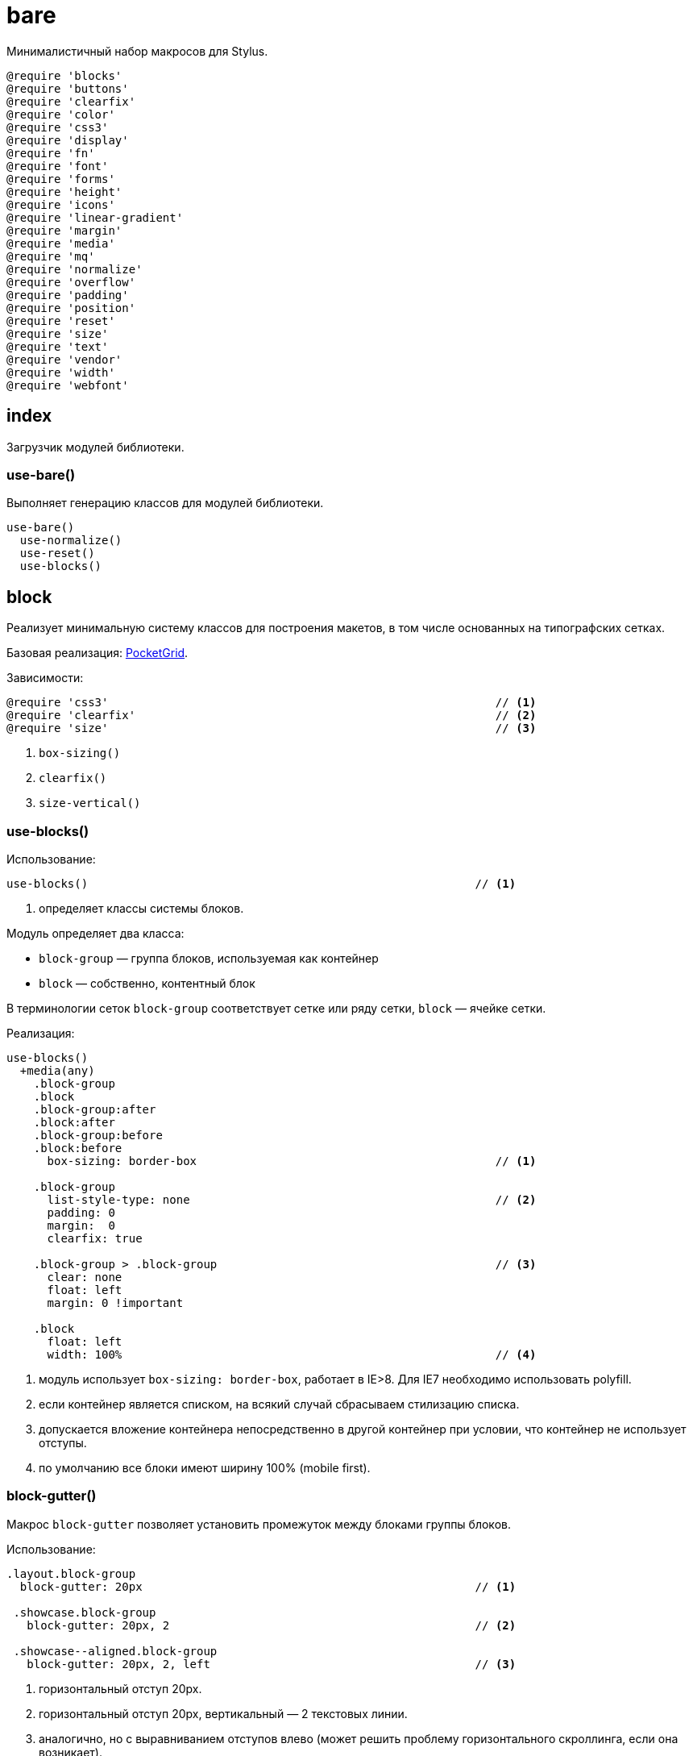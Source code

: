 = bare

Минималистичный набор макросов для Stylus.

-----------------------------------------------------------------------------
@require 'blocks'
@require 'buttons'
@require 'clearfix'
@require 'color'
@require 'css3'
@require 'display'
@require 'fn'
@require 'font'
@require 'forms'
@require 'height'
@require 'icons'
@require 'linear-gradient'
@require 'margin'
@require 'media'
@require 'mq'
@require 'normalize'
@require 'overflow'
@require 'padding'
@require 'position'
@require 'reset'
@require 'size'
@require 'text'
@require 'vendor'
@require 'width'
@require 'webfont'
-----------------------------------------------------------------------------

== index

Загрузчик модулей библиотеки.

=== use-bare()

Выполняет генерацию классов для модулей библиотеки.

-----------------------------------------------------------------------------
use-bare()
  use-normalize()
  use-reset()
  use-blocks()
-----------------------------------------------------------------------------

== block

Реализует минимальную систему классов для построения макетов, в том числе
основанных на типографских сетках.

Базовая реализация: http://arnaudleray.github.io/pocketgrid/[PocketGrid].

Зависимости:

-----------------------------------------------------------------------------
@require 'css3'                                                         // <1>
@require 'clearfix'                                                     // <2>
@require 'size'                                                         // <3>
-----------------------------------------------------------------------------

<1> `box-sizing()`
<2> `clearfix()`
<3> `size-vertical()`


=== use-blocks()

Использование:

-----------------------------------------------------------------------------
use-blocks()                                                         // <1>
-----------------------------------------------------------------------------

<1> определяет классы системы блоков.

Модуль определяет два класса:

- `block-group` — группа блоков, используемая как контейнер
- `block` — собственно, контентный блок

В терминологии сеток `block-group` соответствует сетке или ряду сетки,
`block` — ячейке сетки.

Реализация:

-----------------------------------------------------------------------------
use-blocks()
  +media(any)
    .block-group
    .block
    .block-group:after
    .block:after
    .block-group:before
    .block:before
      box-sizing: border-box                                            // <1>

    .block-group
      list-style-type: none                                             // <2>
      padding: 0
      margin:  0
      clearfix: true

    .block-group > .block-group                                         // <3>
      clear: none
      float: left
      margin: 0 !important

    .block
      float: left
      width: 100%                                                       // <4>
-----------------------------------------------------------------------------

<1> модуль использует `box-sizing: border-box`, работает в IE>8. Для IE7
    необходимо использовать polyfill.

<2> если контейнер является списком, на всякий случай сбрасываем стилизацию
    списка.

<3> допускается вложение контейнера непосредственно в другой контейнер
    при условии, что контейнер не использует отступы.

<4> по умолчанию все блоки имеют ширину 100% (mobile first).


=== block-gutter()

Макрос `block-gutter` позволяет установить промежуток между блоками группы
блоков.

Использование:

-----------------------------------------------------------------------------

.layout.block-group
  block-gutter: 20px                                                 // <1>

 .showcase.block-group
   block-gutter: 20px, 2                                             // <2>

 .showcase--aligned.block-group
   block-gutter: 20px, 2, left                                       // <3>

-----------------------------------------------------------------------------

<1> горизонтальный отступ 20px.
<2> горизонтальный отступ 20px, вертикальный — 2 текстовых линии.
<3> аналогично, но с выравниванием отступов влево (может решить проблему
    горизонтального скроллинга, если она возникает).

По умолчанию используется центральное выравнивание блоков, т.н. общий отступ
между блоками формируется половинными внутренними отступами блоков с каждой
стороны.

При вызове можно указать горизонтальный и вертикальный отступы.

Реализация:

-----------------------------------------------------------------------------
blocks-gutter(horizontal = 0, vertical = 0, align = center)
  -blocks-gutter-group(horizontal, vertical, align)
  & > .block
    -blocks-gutter-block(horizontal, vertical, align)

-blocks-gutter-group(horizontal, vertical, align)                      // <1>
  vertical = size-vertical(vertical)
  if horizontal > 0
    if align == center
      margin-left:  ( 0 - horizontal/2 )
      margin-right: ( 0 - horizontal/2 )
    if align == left
      margin-left:  ( 0 - horizontal )
      margin-right: 0
  if vertical > 0
    if align == center
      margin-top:    ( 0 - vertical/2 )
      margin-bottom: ( 0 - vertical/2 )
    if align == left
      margin-top:    ( 0 - vertical)
      margin-bottom: 0

-blocks-gutter-block(horizontal, vertical, align)                      // <2>
  vertical = size-vertical(vertical)
  if horizontal > 0
    if align == center
      padding-left:  ( horizontal/2 )
      padding-right: ( horizontal/2 )
    if align == left
      padding-left:  horizontal
      padding-right: 0
  if vertical > 0
    if align == center
      padding-top:    ( vertical/2 )
      padding-bottom: ( vertical/2 )
    if align == left
      padding-top:    vertical
      padding-bottom: 0
-----------------------------------------------------------------------------

<1> вспомогательный макрос для отступов контейнера блоков
<2> вспомогательный макрос для внутренних отступов блока


=== blocks-break()

Выводит блок в новом ряду.

Использование:

-----------------------------------------------------------------------------
.showcase-item.block:nth-child(3n+1)
   blocks-break: true                                              // <1>
-----------------------------------------------------------------------------

<1> Выводим по 3 блока.

Реализация:

-----------------------------------------------------------------------------
blocks-break(enabled = true)
  if enabled
    clear: left
-----------------------------------------------------------------------------


=== blocks-offset-left()

Задает левый отступ для блока. Имеет смысл использовать, если необходимо
пропустить колонку.

Использование:

-----------------------------------------------------------------------------
.notes.block
  blocks-offset-left: 30%
-----------------------------------------------------------------------------

Реализация:

-----------------------------------------------------------------------------
blocks-offset-left(offset)
  margin-left: offset !important
-----------------------------------------------------------------------------

=== blocks-offset-right()

Задает правый отступ для блока. Аналогичен `blocks-offset-left()`.

Реализация:

-----------------------------------------------------------------------------
blocks-offset-right(offset)
  margin-right: offset !important
-----------------------------------------------------------------------------

=== blocks-columns()

Задает ширину колонок группы блоков исходя из количества одинаковых колонок.
Дополнительно можно указать размер гооризонтального и вертикального отступов.

Использование:

-----------------------------------------------------------------------------
.showcase.block-group                                                // <1>
  blocks-columns: 4, 20px, 2                                         // <2>
-----------------------------------------------------------------------------

<1> применяется к группе блоков
<2> 4 одинаковых колонки, горизонтальный отступ 20px, вертикальный 2 линии

-----------------------------------------------------------------------------
blocks-columns(cols, gutter-horizontal = 0, gutter-vertical = 0, align = center)
  & > .block
    width: (100%/cols)
  & > .block:nth-child({cols}n+1)
    clear:left
    blocks-gutter(gutter-horizontal, gutter-vertical, align)
-----------------------------------------------------------------------------

== buttons

Базовые определения для описания кнопок.

Размер внутреннего отступа кнопок определяется переменной `buttons-padding`.

Рекомендуется использовать относительные размеры, ориентируясь на
используемые размеры шрифты и высоту строки.

-----------------------------------------------------------------------------
buttons-padding ?= 0.5em 1em
-----------------------------------------------------------------------------

=== use-buttons()

Определяет минимальный класс `.button`, описывающий базовую геометрию и
поведение кнопки. Класс не определяет какие-либо аспекты отображения кнопки.

Использование макроса не является обязательным, в качестве альтернативы можно
определить свой базовый класс кнопки, унаследовав его от базового класса
`$buttons-button`.

Использование:

-----------------------------------------------------------------------------
use-buttons()
-----------------------------------------------------------------------------

Реализация:

-----------------------------------------------------------------------------
use-buttons()
  +media(any)
    .button
      @extend $buttons-button
-----------------------------------------------------------------------------


=== $buttons-behavior

Определяет поведение кнопки. Реализация:

-----------------------------------------------------------------------------
$buttons-behavior
  display: inline-block
  *display: inline                                                      // <1>
  zoom: 1
  line-height: normal
  white-space: nowrap
  vertical-align: baseline
  text-align: center
  cursor: pointer
  -webkit-user-drag: none
  -webkit-user-select: none
  -moz-user-select: none
  -ms-user-select: none
  user-select: none
  &::-moz-focus-inner
    padding: 0                                                          // <2>
    border: 0
  &:focus
    outline: 0
-----------------------------------------------------------------------------

<1> проблемы в IE7
<2> обрамление сфокусированного элемента в FF


=== $buttons-button

Определяем абстрактный базовый класс кнопок. Для определения класса кнопки
необходимо унаследовать его от этого базового класса:

-----------------------------------------------------------------------------
.button
  @extend $buttons-button
  background-color: gray
  border-radius: 4px
-----------------------------------------------------------------------------

Исходя из дизайна, в производном классе может потребоваться определить
следующие свойства:

- `color` — цвета текста кнопки
- `background` или `background-color` — фон кнопки
- `border-radius` — радиус закругления кнопки
- `border` — обрамление кнопки

Реализация:

-----------------------------------------------------------------------------
$buttons-button
  @extend $buttons-behavior
  font-family: inherit
  font-size: 100%
  *font-size: 90%                                                       // <1>
  *overflow: visible                                                    // <2>
  padding: buttons-padding
  text-decoration: none
-----------------------------------------------------------------------------

<1> избыточный размер кнопок в IE7
<2> избыточный внутренний отступ для кнопок в IE7


=== buttons-shadow()

Использование:

-----------------------------------------------------------------------------
.button:active
  buttons-shadow: active
-----------------------------------------------------------------------------

Реализация:

-----------------------------------------------------------------------------
buttons-shadow(type, shadow-size = 6px)
  if type == active
    return unquote('box-shadow: 0 0 0 1px rgba(0,0,0, 0.15) inset')
  if type == default
    return unquote('0 0 ' + shadow-size + ' rgba(0,0,0, 0.20) inset')
-----------------------------------------------------------------------------

== clearfix

Определяет стандартное макро и абстрактный класс для clearfix
(что кому больше нравится)

=== clearfix()

 The Magnificent Micro Clearfix:

-----------------------------------------------------------------------------
  .container
    clearfix: true
-----------------------------------------------------------------------------

Реализация:

-----------------------------------------------------------------------------
clearfix(enabled = true)
  if enabled
    &:before
    &:after
      content: ""
      display: table
    &:after
      clear: both
    zoom: 1 if ie-supported
-----------------------------------------------------------------------------


=== $clearfix

Абстрактный класс clearfix:

-----------------------------------------------------------------------------
$clearfix
  clearfix: true
-----------------------------------------------------------------------------

== css3

Прозрачно реализует работы со свойствами CSS3, автоматически генерируя
варианты, специфичные для различных браузеров.

Реализаци

Для использовани достаточно просто указать желаемое значение свойства в
каноническом виде.

-----------------------------------------------------------------------------
@require 'vendor'                                                     // <1>
-----------------------------------------------------------------------------

<1> `vendor()`

=== appearance()

Кроссбраузерный `appearance`:

-----------------------------------------------------------------------------
appearance()
  vendor('appearance', arguments, only: webkit moz official)
-----------------------------------------------------------------------------


=== box-shadow()

Кроссбраузерный `box-shadow`:

-----------------------------------------------------------------------------
box-shadow()
  vendor('box-shadow', arguments, only: webkit official)
-----------------------------------------------------------------------------


=== border-radius()

Кроссбраузерный `border-radius`:

-----------------------------------------------------------------------------
border-radius()
  pos = ()
  augmented = false
  importance = arguments[length(arguments) - 1] == !important ? !important : unquote('')

  for args in arguments
    for arg in args
      if arg is a 'ident'
        append(pos, arg)
        augmented = true
      else
        append(pos, arg)
        if augmented
          -border-radius-apply(pos, importance)
          pos = ()
  vendor('border-radius', pos, only: webkit official) unless augmented

-border-radius-apply(pos, importance)
  if length(pos) == 3
    // border-radius: <top | buttom> <left | right> <n>
    y = pos[0]
    x = pos[1]
    // We don't use moz for simple boder-radius anymore
    // vendor('border-radius-%s%s' % pos, pos[2], only: moz)
    vendor('border-%s-%s-radius' % pos, pos[2] importance, only: webkit official)
  else if pos[0] in (top bottom)
    // border-radius: <top | bottom> <n>
    -border-radius-apply(pos[0] left pos[1], importance)
    -border-radius-apply(pos[0] right pos[1], importance)
  else if pos[0] in (left right)
    // border-radius: <left | right> <n>
    unshift(pos, top);
    -border-radius-apply(pos, importance)
    pos[0] = bottom
    -border-radius-apply(pos, importance)
-----------------------------------------------------------------------------


=== background()

Кроссбраузерный `background`, включая свойства `background-image`,
`background-clip`, `background-origin`, `background-size`:

-----------------------------------------------------------------------------
background()
  if match('-gradient\(', ''+arguments)
    vendor('background', arguments, vendor-property: false)
  else
    background arguments

background-image()
  if match('-gradient\(', ''+arguments)
    vendor('background-image', arguments, vendor-property: false)
  else
    background-image arguments

background-clip()
  if arguments[0] == text
    vendor('background-clip', arguments, only: webkit)
  else
    -background-legacy-values('background-clip', arguments)
    background-clip: arguments

background-origin()
  -background-legacy-values('background-origin', arguments)
  background-origin: arguments

background-size()
  vendor('background-size', arguments, only: webkit moz official)

-background-legacy-values(property, args)
  legacy_args = ()
  importance = unquote('')
  for subargs in args
    for arg in subargs
      if arg in (border-box padding-box content-box)
        arg = unquote('border')  if arg == border-box
        arg = unquote('padding') if arg == padding-box
        arg = unquote('content') if arg == content-box
      if arg != '!important'
        push(legacy_args,arg)
      else
        importance = !important
  vendor(property, unquote(join(', ',legacy_args)) importance, only: moz webkit)
-----------------------------------------------------------------------------


=== border-image()

Кроссбраузерный `border-image`:

-----------------------------------------------------------------------------
border-image()
  vendor('border-image', arguments, only: webkit moz o official)
-----------------------------------------------------------------------------


=== column

Кроссбраузерные свойства `column-count`, `column-gap`, `column-rule`,
`column-rule-color`, `column-rule-width`, `column-rule-style`,
`column-width`, `column-span`, `column-fill`.

-----------------------------------------------------------------------------
column-count()
  vendor('column-count', arguments, only: webkit moz official)

column-gap()
  vendor('column-gap', arguments, only: webkit moz official)

column-rule()
  vendor('column-rule', arguments, only: webkit moz official)

column-rule-color()
  vendor('column-rule-color', arguments, only: webkit moz official)

column-rule-width()
  vendor('column-rule-width', arguments, only: webkit moz official)

column-rule-style()
  vendor('column-rule-style', arguments, only: webkit moz official)

column-width()
  vendor('column-width', arguments, only: webkit moz official)

column-span()
  vendor('column-span', arguments, only: webkit official)

column-fill()
  vendor('column-fill', arguments, only: moz)
-----------------------------------------------------------------------------


=== transform()

Кроссбраузерный `transform`, включая свойства `transform-origin`,
`transform-style`:

-----------------------------------------------------------------------------
transform()
  vendor('transform', arguments)

transform-origin()
  vendor('transform-origin', arguments)

transform-style()
  vendor('transform-style', arguments)
-----------------------------------------------------------------------------


=== transition()

Кроссбраузерный `transition`, свойства `transition-property`,
`transition-duration`, `transition-timing-function`, `transition-delay`.

-----------------------------------------------------------------------------
transition()
  vendor('transition', arguments)

transition-property()
  vendor('transition-property', arguments)

transition-duration()
  vendor('transition-duration', arguments)

transition-timing-function()
  vendor('transition-timing-function', arguments)

transition-delay()
  vendor('transition-delay', arguments)
-----------------------------------------------------------------------------

=== opacity()

Поддержка прозрачности, в т.ч. для старых версий IE.

-----------------------------------------------------------------------------
opacity(n, args...)
  opacity: n args
  val = round(n * 100)
  if val == 100
    -ms-filter: none
    filter: none
  else
    -ms-filter: '"progid:DXImageTransform.Microsoft.Alpha(Opacity=%s)"' % val args
    filter: 'alpha(opacity=%s)' % val args
-----------------------------------------------------------------------------


=== box-sizing()

Кроссбраузерный `box-sizing`:

-----------------------------------------------------------------------------
box-sizing()
  vendor('box-sizing', arguments, only: webkit moz official)
-----------------------------------------------------------------------------


=== flexbox

Кроссбраузерные свойства flexbox: `box-orient`, `box-flex-group`,
`box-ordinal-group`, `box-align`, `box-pack`, `box-direction`.

-----------------------------------------------------------------------------
box-orient()
  vendor('box-orient', arguments, only: webkit moz official)

box-flex-group()
  vendor('box-flex-group', arguments, only: webkit moz official)

box-ordinal-group()
  vendor('box-ordinal-group', arguments, only: webkit moz ms official)

box-align()
  vendor('box-align', arguments, only: webkit moz ms official)

box-pack()
  vendor('box-pack', arguments, only: webkit moz ms official)

box-direction()
  vendor('box-direction', arguments, only: webkit moz ms official)
-----------------------------------------------------------------------------


=== animation()

Кроссбраузерный `animation`, в том числе:  `animation-name`,
`animation-duration`, `animation-delay`, `animation-direction`,
`animation-iteration-count`, `animation-timing-function`,
`animation-play-state`, `animation-fill-mode`.

-----------------------------------------------------------------------------
animation()
  vendor('animation', arguments)

animation-name()
  vendor('animation-name', arguments)

animation-duration()
  vendor('animation-duration', arguments)

animation-delay()
  vendor('animation-delay', arguments)

animation-direction()
  vendor('animation-direction', arguments)

animation-iteration-count()
  vendor('animation-iteration-count', arguments)

animation-timing-function()
  vendor('animation-timing-function', arguments)

animation-play-state()
  vendor('animation-play-state', arguments)

animation-fill-mode()
  vendor('animation-fill-mode', arguments)
-----------------------------------------------------------------------------


=== placeholder()


Кроссбраузерный `placeholder`:

-----------------------------------------------------------------------------
placeholder()
  for v in ':-webkit-input' '-moz' ':-moz' '-ms-input'
    &:{v}-placeholder
      for pair in arguments
        if typeof(pair) == 'function'
          pair()
        else if pair is not null && pair[0] is not null
          {pair[0]}: type(pair[1]) == 'string' ? s(pair[1]) : pair[1]
-----------------------------------------------------------------------------

=== hyphens()

Кроссбраузерный `hyphens`:

-----------------------------------------------------------------------------
hyphens()
  vendor('hyphens', arguments, only: webkit moz ms official)
-----------------------------------------------------------------------------

=== tab-size()

Кроссбраузерный `tab-size`:

-----------------------------------------------------------------------------
tab-size()
  vendor('tab-size', arguments, only: moz o official)
-----------------------------------------------------------------------------


=== overflow-scrolling()

Кроссбраузерный `overflow-scrolling`:

-----------------------------------------------------------------------------
overflow-scrolling()
  vendor('overflow-scrolling', arguments, only: webkit official)
-----------------------------------------------------------------------------


=== text-overflow()

Кроссбраузерный `text-overflow`:

-----------------------------------------------------------------------------
text-overflow()
  vendor('text-overflow', arguments, only: official o)
-----------------------------------------------------------------------------


 === text-size-adjust()

Кроссплатформенный `text-size-adjust`:

-----------------------------------------------------------------------------
text-size-adjust()
  vendor('text-size-adjust', arguments, only: official webkit ms)
-----------------------------------------------------------------------------


=== font-smoothing()

Кроссплатформенный `font-smoothing`:

-----------------------------------------------------------------------------
font-smoothing()
  vendor('font-smoothing', arguments, only: webkit)
-----------------------------------------------------------------------------


=== cursor()

Кроссплатформенный `cursor`:

-----------------------------------------------------------------------------
cursor()
  if match('-gradient\(', ''+arguments)
    vendor('cursor', arguments, vendor-property: false)
  else
    cursor arguments
-----------------------------------------------------------------------------


=== user-select()

Кроссплатформенный `user-select`:

-----------------------------------------------------------------------------
user-select()
  vendor('user-select', arguments, only: webkit moz ms official)
-----------------------------------------------------------------------------

== display

Переопределение свойства display.

По умолчанию поддержка IE отключена:

-----------------------------------------------------------------------------
IE ?= false
-----------------------------------------------------------------------------

=== display

Добавляет IE хак для `display: inline-block`, если необходима поддержка IE.

-----------------------------------------------------------------------------
display()
  type = shift(arguments)
  if type == inline-block && IE
    display: inline-block arguments
    *display: inline
    zoom: 1
  else
    display: type arguments
-----------------------------------------------------------------------------

== fn

Вспомогательные функциию и макросы.

=== fn-has-important

-----------------------------------------------------------------------------
fn-has-important()
  if last(arguments) == !important
    return !important
  else
    return null
-----------------------------------------------------------------------------
== font

Вспомогательные макросы для работы со шрифтами.

=== use-font-face()

Определяет загружаемый шрифт. Путь к загружаемым шрифтам задается значением
переменной `font-path`.

-----------------------------------------------------------------------------
font-path ?= '/fnt'
-----------------------------------------------------------------------------

Модуль также определяет стандартный контейнер для определения шрифтовых
стеков:

-----------------------------------------------------------------------------
fonts ?= {}
-----------------------------------------------------------------------------

Рекомендуется определять все шрифтовые стеки в виде элементов этого хеша в
конфигурации приложения:

-----------------------------------------------------------------------------

fonts.serif = PT Serif, serif                                   // <1>

.test
  font-family: fonts.serif                                      // <2>

-----------------------------------------------------------------------------

<1> в конфигурации приложения
<2> в стилях приложения

=== use-font-face()

Определяет загружаемый шрифт. Пример использования:

-----------------------------------------------------------------------------
use-font-face('Bitstream Vera Serif Bold', 'VeraSeBd.%s')              <1>
-----------------------------------------------------------------------------

Загружаемый шрифт определяется его именем `name` (соответствует свойству
`font-family` и шаблоном имени файла `filename`. Если шаблон начинается со
строки `http://` или с символа `/`, значение переменной `font-path` не
используется. В противном случае значение этой переменой прибавляется к началу
шаблона имени файла.

Шаблон имени файла должен содержать последовательность `%s`, вместо которой
подставляется расширение файла.

При определении шрифта необходимо также указать значения параметров
`font-style` и `font-weight`.

-----------------------------------------------------------------------------
use-font-face(font-family, font-file, font-style = normal, font-weight = 400)
  filename = font-path + "/" + font-file unless match("^(http://|/)", font-file)
  eot  = (filename % unquote("eot"))
  woff = (filename % unquote("woff"))
  ttf  = (filename % unquote("ttf"))
  svg  = (filename % unquote("svg#webfont"))
  @font-face
    font-family: font-family
    src: url(eot);
    src: local("☺︎"),
      url(eot?#iefix) format("embedded-opentype"),
      url(woff) format("woff"),
      url(ttf) format("truetype"),
      url(svg) format("svg")
    font-style:  font-style
    font-weight: font-weight
-----------------------------------------------------------------------------

font-stack()
  r = unquote('')
  for n,i in arguments
    if i == 0
      r = n
    else
      r = r,n
  return r
== forms

Стилизация форм — сложная задача, визуально формы могут сильно отличаться
между собой в различных проектах.

Модуль не навязывает какое-либо стилистическое оформление форм, вместо этого
он предлагает рекомендуемую структуру верстки формы и выставляет разумные
значения по умолчанию, определяющие базовые метрики элементов.

Модуль вводит следующие понятия, представленные абстрактными классами:

- `$forms-form` — контейнер для элементов формы. Одна форма может содержать
  один (простейший случай) или несколько (отдельно для каждой части формы)
  таких контейнеров.

- `$forms-input` — поле ввода формы. К полям ввода относятся элементы 
`<input>` с соответствующим типом, `<textarea>` и `<select>`. Все эти
элементы характеризуются общими настройками обрамления и поведения при
попадании элемента в фокус.

- `$forms-control` — элемент управления формы, как правило, включающий
в себя элементы `<input>`. Наиболее распространенный пример — элементы
управления `<checkbox>` и `radiobutton>`.

- `$forms-label` — метка поля. С точки зрения верстки может быть реализована
как непосредственно элементом `<label>`, так и контейнером, содержащим этот
элемент (например, если `<label>` может быть многострочным).

Для определения блочной структуры формы имеет смысл также определить класс
`form-field`, работающий как контейнер для элементов управления и полей ввода
формы и являющий блоком в системе блоков модуля `blocks`.

Пример верстки формы:

-----------------------------------------------------------------------------
<div class="signup-form>
  <div class="form form--aligned block-group">
    <div class="form-label block"><label for="name">Your name:</label></div>
    <div class="form-field block"><input id="name" type="text" class="form-input"></div>
  </div>
  <div class="form form--aligned block-group">
    <div class="form-label block"><label for="email">Your email:</label></div>
    <div class="form-field block"><input id="email" type="email" class="form-input"></div>
  </div>
  <div class="form form--stacked block-group">
    <div class="form-label block"><label for="about">About you:</label></div>
    <div class="form-field block"><textarea id="about"></textarea></div>
  </div>
  <div class="form form--stacked block-group">
    <div class="form-field block">
      <label class="form-control"><input type="checkbox" name="agree"> Yes, I agree</label>
    </div>
  </div>
</div>
-----------------------------------------------------------------------------


=== use-forms()

Определяет минимальный набор базовых классов для работы с формами, наследуя
от абстрактных классов.

-----------------------------------------------------------------------------
use-forms()
  +media(any)
    .form
      @extend $forms-form

    .form-input
      @extend $forms-input

    .form-control
      @extend $forms-control

    .form-label
      @extend $forms-label
-----------------------------------------------------------------------------


=== $forms-form

Контейнер элементов формы. Предназначен для совместной работы с модулем
`blocks`.

-----------------------------------------------------------------------------
$forms-form
  select[multiple]
    height: auto
-----------------------------------------------------------------------------


=== $forms-object

Базовый класс элемента управления формы.

-----------------------------------------------------------------------------
$forms-object
  display: inline-block                                                 // <1>
  box-sizing: border-box                                                // <2>
-----------------------------------------------------------------------------

<1> все элементы управления — `inline-block`
<2> использование `box-sizing: border-box` упрощает стилизацию и устраняет
несоответствия в размерах различных элементах между различными браузерами.


=== $forms-control

Элемент управления формы.

-----------------------------------------------------------------------------
$forms-control
  @extend $forms-object
  input
    vertical-align: middle                                              // <1>
  &[disabled]
    -forms-disabled()
-----------------------------------------------------------------------------

<1> выравниваем по вертикали поля ввода внутри элемента управления.

=== $forms-input

Поле ввода формы.

-----------------------------------------------------------------------------
$forms-input
  @extend $forms-object
  &:focus
    outline: 0;
    outline: thin dotted \9; /* IE6-9 */
  &[disabled]
    -forms-disabled()
-----------------------------------------------------------------------------


=== $forms-label

Метка поля формы.

-----------------------------------------------------------------------------
$forms-label
  label
    vertical-align: middle                                              // <1>
    display: inline-block
-----------------------------------------------------------------------------

<1> если `<label>` внутри контейнера `form-label`, стараемся выровнять по
вертикали независимо от количество строк в метке.


=== -forms-disabled()

Вспомогательный макрос, настраивающий параметры отключенных элементов формы.

-----------------------------------------------------------------------------
-forms-disabled()
  cursor: not-allowed
-----------------------------------------------------------------------------

== height

Переопределяет свойство `height`, добавляя поддержку в виде количества шагов.

Зависимости:

-----------------------------------------------------------------------------
@require 'fn'                                                         // <1>
@require 'size'                                                       // <2>
-----------------------------------------------------------------------------

<1> `fn-has-important`
<2> `size`, `-size-steps-or-units()`


=== height

Поддержка указания стандартного `height` в виде количества вертикальных
шагов. В качестве дополнительного второго аргумента можно передать
вычитаемую из результата поправку.

-----------------------------------------------------------------------------
height(v, a = 0)
  if important = fn-has-important(arguments)
    _ = pop(arguments)
  v = shift(arguments)
  a = shift(arguments) || 0

  height: -size-steps-or-units(sizes.vertical-step, v, a) important
-----------------------------------------------------------------------------

== icons

Определяет стандартный способ использования иконных шрифтов.

Зависимости:

-----------------------------------------------------------------------------
@require 'font'                                                     // <1>
-----------------------------------------------------------------------------

<1> `use-font-face()`

Элемент, отображающий шрифтовую иконку, должен содержать следующие атрибуты:

- класс иконки для указания, что это элементы иконки (по умолчанию `icon`)
- модификатор `icon--семейство-иконок` для привязки к конкретному иконному
  шрифту, если используется несколько иконных шрифтов
- `data-icon`, определяющий имя иконки.

Например:

-----------------------------------------------------------------------------
<i class="icon icon--iconic" data-icon="save"></i>
-----------------------------------------------------------------------------

Имя класса иконок определяется переменной `icons-class`:

-----------------------------------------------------------------------------
icons-class ?= 'icon'
-----------------------------------------------------------------------------

Модуль определяет стандартный контейнер для хранения определений наборов
икон, если это необходимо.

-----------------------------------------------------------------------------
icons ?= {}
-----------------------------------------------------------------------------


=== use-icons()

Генерирует определение базового класса иконки.

-----------------------------------------------------------------------------
use-icons()
  .{icons-class}[data-icon]
    &:before
      position: relative
      top: 1px
      display: inline-block
      speak: none
      line-height: 1
      font-style: normal
      vertical-align: baseline
      -webkit-font-smoothing: antialiased
      -moz-osx-font-smoothing: grayscale
    &:empty:before
      width 1em
      text-align:center
      box-sizing: content-box

  for k,v in icons
    use-icons-from(v)
-----------------------------------------------------------------------------


=== use-icons-from()

Генерирует набор правил для отображения иконок определенного иконного шрифта.

В случае, если хеш, определяющий набор иконок, содержит элемент `id`, его
значение используется как модификатор стандартного класса иконки,
определяемого переменной `icons-class`.

-----------------------------------------------------------------------------
use-icons-from(set, icons...)
  class = 'icon'
  class += ('--' + set.id) if set.id

  if set.font-file
    use-font-face(set.font-family, set.font-file)

  .{class}
    font-family: set.font-family
  if icons
    for g in icons
      c = set.icons[g]
      .{class}[data-icon={g}]:before
        content: c
  else
    for g, c in set.icons
      .{class}[data-icon={g}]:before
        content: c
-----------------------------------------------------------------------------

=== icons-text-replace()

Скрывает текст элемента иконки.

-----------------------------------------------------------------------------
icons-text-replace(enabled = true)
  if enabled
    font-size: 0
    line-height: 0
    &:before
      width: 1em
      text-align: center
-----------------------------------------------------------------------------

== linear-gradient

Модуль реализует вспомогательные функции для реализации градиентов.

Модуль использует набор вспомогательных функций `linear-gradient.js`:

-----------------------------------------------------------------------------
use('linear-gradient.js');
-----------------------------------------------------------------------------

=== linear-gradient()

Создает линейный градиент с заданными стартовой позицией и произвольным
набором точек смены цвета.

Использование:

-----------------------------------------------------------------------------
background: linear-gradient(top, red, green, blue)
background: linear-gradient(bottom, red, green 50%, blue)
background: linear-gradient(bottom, red, 50% green, blue)
background: linear-gradient(bottom, red, 50% green, 90% white, blue)
-----------------------------------------------------------------------------

Реализация:

-----------------------------------------------------------------------------
linear-gradient(start, stops...)
  error('color stops required') unless length(stops)

  unquote('linear-gradient(' + join(', ',arguments) + ')')
-----------------------------------------------------------------------------


=== linear-gradient-image()

Генерирует изображение для указанного линейного градиента в виде Data URI.
Это позволяет определять непосредственно в CSS простые градиенты для
браузеров, не поддерживающих градиенты CSS3.

Пример использования:

-----------------------------------------------------------------------------

.nav {
   background: linear-gradient-image(80px, white, black);
   background: linear-gradient(top, white, black);
}

-----------------------------------------------------------------------------

Реализация:

-----------------------------------------------------------------------------
linear-gradient-image(start, stops...)
  error('node-canvas is required for linear-gradient-image()') unless has-canvas
  stops = stops[0] if length(stops) == 1
  error('gradient image size required') unless start[0] is a 'unit'
  size = start[0]
  start = start[1] or 'top'
  grad = -linear-gradient-create-image(size, start)
  stops = -linear-gradient-normalize-stops(stops)
  -linear-gradient-add-stop(grad, stop[0], stop[1]) for stop in stops
  'url(%s)' % -linear-gradient-data-uri(grad)
-----------------------------------------------------------------------------


=== -linear-gradient-post-in-stops()

Вспомогательный макрос.

-----------------------------------------------------------------------------
-linear-gradient-pos-in-stops(i, stops)
  len = length(stops)
  if len - 1 == i
    100%
  else if i
    unit(i / len * 100, '%')
  else
    0
-----------------------------------------------------------------------------


=== -linear-gradient-normalize-stops()

Вспомогательный макрос, нормализация color stops:

- (color pos) -> (pos color)
- (color) -> (implied-pos color)

-----------------------------------------------------------------------------
-linear-gradient-normalize-stops(stops)
  stops = clone(stops)
  for stop, i in stops
    if length(stop) == 1
      color = stop[0]
      stop[0] = -linear-gradient-pos-in-stops(i, stops)
      stop[1] = color
    else if typeof(stop[1]) == 'unit'
      pos = stop[1]
      stop[1] = stop[0]
      stop[0] = pos
  stops
-----------------------------------------------------------------------------

== margin

Переопределяет свойства `margin`, добавляя поддержку размеров с
использованием вертикального и горизонтального шагов.

Зависимости:

-----------------------------------------------------------------------------
@require 'fn'                                                         // <1>
@require 'size'                                                       // <2>
-----------------------------------------------------------------------------

<1> `fn-has-important()`
<2> `size`, `-size-steps-or-units()`, `-size-offsets()`


=== margin-top

Переопределяет `margin-top`, допуская использование количества вертикальных
шагов `m` и поправки `a`.

-----------------------------------------------------------------------------
margin-top(m, a = 0)
  if important = fn-has-important(arguments)
    _ = pop(arguments)
  v = shift(arguments)
  a = shift(arguments) || 0

  margin-top: -size-steps-or-units(sizes.vertical-step, v, a) important
-----------------------------------------------------------------------------


=== margin-bottom

Переопределяет `margin-bottom`, допуская использование количества
вертикальных шагов `m` и поправки `a`.

-----------------------------------------------------------------------------
margin-bottom(m, a = 0)
  if important = fn-has-important(arguments)
    _ = pop(arguments)
  v = shift(arguments)
  a = shift(arguments) || 0

  margin-bottom: -size-steps-or-units(sizes.vertical-step, v, a) important
-----------------------------------------------------------------------------


=== margin-left

Переопределяет `margin-left`, допуская использование количества
горизонтальных шагов `m` и поправки `a`.

-----------------------------------------------------------------------------
margin-left(m, a = 0)
  if important = fn-has-important(arguments)
    _ = pop(arguments)
  v = shift(arguments)
  a = shift(arguments) || 0

  margin-left: -size-steps-or-units(sizes.horizontal-step, v, a) important
-----------------------------------------------------------------------------


=== margin-right

Переопределяет `margin-right`, допуская использование количества
горизонтальных шагов `m` и поправки `a`.

-----------------------------------------------------------------------------
margin-right(m, a = 0)
  if important = fn-has-important(arguments)
    _ = pop(arguments)
  v = shift(arguments)
  a = shift(arguments) || 0

  margin-right: -size-steps-or-units(sizes.horizontal-step, v, a) important
-----------------------------------------------------------------------------


=== margin

Переопределяет `margin`, допуская использование количества горизонтальных
и вертикальных шагов в случае, если не указана единица измерения.

-----------------------------------------------------------------------------
margin()
  margin: -size-offsets(arguments)
-----------------------------------------------------------------------------

== media

Модуль позволяет определять код для различных медиа-вариантов. Он может быть
использован для решения следующих задач:

- определения кода медиа-вариантов;
- генерация кода, относящегося к  медиа-варианту;
- генерация кода для одного или нескольких legacy-браузеров.

Модуль может работать в двух режимах:

- режим непосредственной генерации сразу выводит генерируемый код
- режим вывода медиа-варианта, выводит только код, соответствующий
  запросу, указываемому переменной media-query.

В первом случае генерируемый код содержит большое количество одинаковых
инструкций `@media`, увеличивающих размер итогового CSS.

Во втором случае код вообще не содержит инструкций `@media` и предназначен
для включения в соответствующую инструкцию.

=== media-query

Переменная `media-query` определяет медиа-запрос, используемый для генерации
кода во втором варианте. Она может принимать следующие значения:

- строка медиа-запроса — генерируется код, соответствующий запросу;
- `false` — режим вывода медиа-варианта отключен;
- `none`  - генерируется код, соответствующий.
  определяемому переменной `media-legacy`.

По умолчанию переменная имеет значение `false`:

-----------------------------------------------------------------------------
media-query = false
-----------------------------------------------------------------------------

=== media()

В качестве аргумента получает строку media-query. Рекомендуется определять
такие строки в виде переменных и передавать при вызове макроса переменную.
Передаваемый в макрос блок кода определяет содержимое медиа-варианта.

-----------------------------------------------------------------------------
media(query = any, legacy = false)
  if media-query != false                                             // <1>
    {block} if media-query == query or media-query == legacy
  else
    if query == any                                                   // <2>
      {block}
    else
      @media query
        {block}
-----------------------------------------------------------------------------

<1> если указан медиа-вариант для вывода, выводим только его
<2> если указан вариант по умолчанию, просто выводим соответствующий код

== mq

Определяет функции, упрощающие генерация условий media query. Помимо этого,
определяет стандартный контейнер для декларирования media query, используемых
приложением.

-----------------------------------------------------------------------------
mq ?= {}
-----------------------------------------------------------------------------

Рекомендуется определяеть все медиа-запросы, используемые в приложении, путем
создания элементов в хеше `mq` и в дальнейшем ссылаться на эти элементы. Это
позволяет уменьшить количество переменных в глобальном пространстве имен и
дает возможность итерирования по используемым медиа-запросам.

Например:

-----------------------------------------------------------------------------

mq.desktop = mq-wider(1024px)                                    // <1>

+media(mq.desktop)                                               // <2>
  .menu
    position: absolute
-----------------------------------------------------------------------------

<1> в конфигурации  приложения
<2> в таблице стилей

=== mq-wider()

Определяет медиа-запрос для screen, соответствующий ширине больше указанной.
Если единицы измерения не указаны, используются пикселы.

-----------------------------------------------------------------------------
mq-wider(l)
  return -mq-query('screen', 'min-width', l)
-----------------------------------------------------------------------------

=== mq-narrower()

Определяет медиа-запрос для screen, соответствующий ширине меньше указанной.
Если единицы измерения не указаны, используются пикселы.

-----------------------------------------------------------------------------
mq-narrower(l)
  return -mq-query('screen', 'max-width', l)
-----------------------------------------------------------------------------

=== mq-longer()

Определяет медиа-запрос для screen, соответствующий высоте больше указанной.
Если единицы измерения не указаны, используются пикселы.

-----------------------------------------------------------------------------
mq-longer(l)
  return -mq-query('screen', 'min-height', l)
-----------------------------------------------------------------------------

=== mq-shorter()

Определяет медиа-запрос для screen, соответствующий высоте меньше указанной.
Если единицы измерения не указаны, используются пикселы.

-----------------------------------------------------------------------------
mq-shorter(l)
  return -mq-query('screen', 'max-height', l)
-----------------------------------------------------------------------------

=== -mq-query()

Вспомогательная функция, генерирует условие media-query.

-----------------------------------------------------------------------------
-mq-query(m, p, l)
  l = '' + l + 'px' if '' == unit(l)
  return m + 'and (' + p + ' : ' + s + ')'
-----------------------------------------------------------------------------

== normalize

Нормализация элементов страницы для различных браузеров.

Зависимости модуля:

-----------------------------------------------------------------------------
@require 'reset'                                                        // <1>
-----------------------------------------------------------------------------

<1> `reset`

=== use-normalize()

Выполняет полную нормализацию.

-----------------------------------------------------------------------------
use-normalize()
  +media(any)
    normalize-document()
    normalize-html5()
    normalize-links()
    normalize-content()
    normalize-forms()
-----------------------------------------------------------------------------


=== normalize-document()

Выполняет нормализацию настроек документа:

-----------------------------------------------------------------------------
normalize-document()
  html
    font-size: 100%                                                     // <1>
    -ms-text-size-adjust: 100%                                          // <2>
    -webkit-text-size-adjust: 100%
  body
    margin: 0                                                           // <3>
-----------------------------------------------------------------------------

<1> проблемы в IE7 если `font-size` для `body` в `em`
<2> блокируем подстройку размера текста в iOS после изменения ориентации
    устройства без отключения пользовательского масштабирования
<3> отступы для документа в IE7


=== normalize-html5()

Выполняет нормализацию элементов HTML5.

-----------------------------------------------------------------------------
normalize-html5()
  article                                                               // <1>
  aside
  figcaption
  figure
  footer
  header
  hgroup
  nav
  section
  details
  summary
  main
    display: block

  audio
  canvas
  progress
  video
    display:        inline-block                                        // <2>
    vertical-align: baseline                                            // <3>

  audio:not([controls])
    display: none                                                       // <4>
    height:  0                                                          // <5>

  [hidden]
  template
    display: none !important                                            // <6>
-----------------------------------------------------------------------------

<1> все элементы в IE8-9, `<details>` и `<summary>` в IE10-11/FF,
    `<main>` в IE11
<2> `inline-block` не определен в IE8-9
<3> проблемы с выравниванием в GC/FF/O
<4> не показываем `<audio>` без элементов управления
<5> корректировка высоты в IOS5
<6> `hidden` в IE8-10, `<template` в IE8-11/SF/FF<22


=== normalize-links()

Выполняет нормализацию отображения ссылок.

-----------------------------------------------------------------------------
normalize-links()
  a
    background: transparent                                             // <1>
  a:active
  a:hover
    outline: 0                                                          // <2>
-----------------------------------------------------------------------------

<1> серый фон для активных ссылок в IE10
<2> читаемость ссылок в фокусе для всех браузеров

=== normalize-content

Выполняет нормализацию отображения контентных элементов:

------------------------------------------------------------------------------
normalize-content()
  abbr[title]
    border-bottom: 1px dotted                                           // <1>

  b
  strong
    font-weight: bold                                                   // <2>

  dfn
    font-style: italic                                                  // <3>

  mark
    background: #ff0                                                    // <4>
    color: #000

  small
    font-size: 80%                                                      // <5>

  sub
  sup
    font-size: 75%                                                      // <6>
    line-height: 0
    position: relative
    vertical-align: baseline
  sup
    top: -0.5em
  sub
    bottom: -0.25em

  img
    border: 0                                                           // <7>

  svg:not(:root)
    overflow: hidden                                                    // <8>

  hr
    -moz-box-sizing: content-box                                        // <9>
    box-sizing: content-box
    height: 0

  pre
    overflow: auto

  code
  kbd
  pre
  samp
    font-size: 1em                                                      // <10>

  table
    border-collapse: collapse                                           // <11>
    border-spacing: 0
  td
  th
    padding: 0

  nav > ul
    list-style: none
------------------------------------------------------------------------------

<1>  стилизация `<abbr>` отсутствует в IE8-11/SF/GC
<2>  `bolder` в FF4+/SF/GC
<3>  не стилизуется в SF/GC
<4>  не поддерживаетсяв IE8-9
<5>  единый размер `<small>` для всех браузеров
<6>  `<sub>` и `<sup>` не должны влиять на `line-height`
<7>  изображения в ссылках в IE8-10
<8>  корректировка `overflow` в IE10-11
<9>  `<hr>` отображается по разному FF и всеми остальными
<10> устанавливаем единый размер шрифта для всех браузеров
<11> удаляем отступы для таблиц


=== normalize-forms

Выполняет нормализацию форм.

------------------------------------------------------------------------------
normalize-forms()
  button
  input
  optgroup
  select
  textarea
    color: inherit                                                      // <1>
    font: inherit                                                       // <2>
    margin: 0                                                           // <3>

  button
    overflow: visible                                                   // <4>

  button
  select
    text-transform: none                                                // <5>

  button
  html input[type="button"]
  input[type="reset"]
  input[type="submit"]
    -webkit-appearance: button                                          // <6>
    cursor: pointer                                                     // <7>

  button[disabled]
  html input[disabled]
    cursor: default                                                     // <8>

  button::-moz-focus-inner
  input::-moz-focus-inner
    border: 0                                                           // <9>
    padding: 0

  input
    line-height: normal                                                 // <10>

  input[type="checkbox"]
  input[type="radio"]
    box-sizing: border-box                                              // <11>
    padding: 0                                                          // <12>

  input[type="number"]::-webkit-inner-spin-button                       // <13>
  input[type="number"]::-webkit-outer-spin-button
    height: auto

  input[type="search"]
    -webkit-appearance: textfield                                       // <14>
    -moz-box-sizing: content-box
    -webkit-box-sizing: content-box                                     // <15>
    box-sizing: content-box
  input[type="search"]::-webkit-search-cancel-button
  input[type="search"]::-webkit-search-decoration
    -webkit-appearance: none                                            // <16>

  legend
    border: 0                                                           // <17>
    padding: 0                                                          // <18>

  textarea
    overflow: auto                                                      // <19>

  optgroup
    font-weight: bold                                                   // <20>
-----------------------------------------------------------------------------

<1> не неследуется цвет, влияет на цвет неактивных элементов
<2> корректные свойства шрифта не наследуются
<3> отступы устанавливаются по-разному в FF4/SF/GC
<4> в IE8-11 выставляется `overflow: hidden`
<5> наследование: `<button>` в FF/IE8-11/O, `<select>` в FF
<6> ошибка WebKit в Android 4.0.*, медийные элементы управления,
    невозможность стилизовать кликабельные <input> в iOS
<7> единообразие типа курсора между кнопками с изображениями и остальными
<8> курсор для отключенных элементов
<9> внутренний отступ и обрамление для элементов в фокусе в FF
<10> несовместимость в FF4+
<11> `content-box` в IE8-10
<12> избыточный отступ в IE8-10
<13> высота в GC
<14> `appearance: searchfield` в SF/GC
<15> `box-sizing: border-box` в SF/GC
<16> внутренний отступ и кнопка отмена поиска в SF/GC в OS X
<17> в IE8-11 не наследуется `color`
<18> удаляем внутренний отступ по умолчанию
<19> вертикальный скроллбар в IE8-11
<20> везде выделяет `<optgroup>`

== overflow

Переопределяет свойство `overflow` для поддержки сокращенного текста 

К стандартным значениям свойства добавляется значение `ellipsis`, приводящее
к выводу сокращенного текста.


=== overflow()

Переопределяет свойство CSS `overlow`.

-----------------------------------------------------------------------------
overflow()
  if arguments[0] == ellipsis
    overflow: hidden
    text-overflow: ellipsis
  else
    overflow: arguments
-----------------------------------------------------------------------------

== padding

Переопределяет свойства `padding`, добавляя поддержку размеров с
использованием вертикального и горизонтального шагов.

Зависимости:

-----------------------------------------------------------------------------
@require 'fn'                                                         // <1>
@require 'size'                                                       // <2>
-----------------------------------------------------------------------------

<1> `fn-has-important()`
<2> `size`, `-size-steps-or-units()`, `-size-offsets()`


=== padding-top

Переопределяет `padding-top`, допуская использование количества вертикальных
шагов `p` и поправки `a`.

-----------------------------------------------------------------------------
padding-top()
  if important = fn-has-important(arguments)
    _ = pop(arguments)
  v = shift(arguments)
  a = shift(arguments) || 0

  padding-top: -size-steps-or-units(sizes.vertical-step, v, a) important
-----------------------------------------------------------------------------


=== padding-bottom

Переопределяет `padding-bottom`, допуская использование количества
вертикальных шагов `p` и поправки `a`.

-----------------------------------------------------------------------------
padding-bottom()
  if important = fn-has-important(arguments)
    _ = pop(arguments)
  v = shift(arguments)
  a = shift(arguments) || 0

  padding-bottom: -size-steps-or-units(sizes.vertical-step, v, a) important
-----------------------------------------------------------------------------


=== padding-left

Переопределяет `padding-left`, допуская использование количества
вертикальных шагов `p` и поправки `a`.

-----------------------------------------------------------------------------
padding-left(p, a = 0)
  if important = fn-has-important(arguments)
    _ = pop(arguments)
  v = shift(arguments)
  a = shift(arguments) || 0

  padding-left: -size-steps-or-units(sizes.horizontal-step, v, a) important
-----------------------------------------------------------------------------


=== padding-right

Переопределяет `padding-right`, допуская использование количества
вертикальных шагов `p` и поправки `a`.

-----------------------------------------------------------------------------
padding-right(p, a = 0)
  if important = fn-has-important(arguments)
    _ = pop(arguments)
  v = shift(arguments)
  a = shift(arguments) || 0

  padding-right: -size-steps-or-units(sizes.horizontal-step, v, a) important
-----------------------------------------------------------------------------


=== padding

Переопределяет `padding`, допуская использование количества горизонтальных
и вертикальных шагов в случае, если не указана единица измерения.

-----------------------------------------------------------------------------
padding()
  padding: -size-offsets(arguments)
-----------------------------------------------------------------------------

== position

Определяет набор макросов для позиционирования элементов.


=== fixed

Задает фиксированное позиционирование.

-----------------------------------------------------------------------------
fixed()
  -position-is('fixed', arguments)
-----------------------------------------------------------------------------


=== absolute

Задает абсолютное позиционирование.

-----------------------------------------------------------------------------
absolute()
  -position-is('absolute', arguments)
-----------------------------------------------------------------------------


=== relative

Задает относительное позиционирование.

-----------------------------------------------------------------------------
relative()
  -position-is('relative', arguments)
-----------------------------------------------------------------------------


=== centered

Центрирует элемент по горизонтали.

-----------------------------------------------------------------------------
centered(enabled = true)
  if enabled
    margin-left: auto
    margin-right: auto
-----------------------------------------------------------------------------


=== -position-is()

Вспомогательный макрос, выполняет позиционирование элемента.

-----------------------------------------------------------------------------
-position-is(type, args)
  i = 0
  position: unquote(type)
  for j in (1..4)
    if length(args) > i
      {args[i]}: args[i + 1] is a 'unit' ? args[i += 1] : 0
    i += 1
-----------------------------------------------------------------------------

== reset

Сброс стилей элементов.

=== use-reset()

Выполняет сброс всех контентных элементов.

-----------------------------------------------------------------------------
use-reset()
  article, aside, figcaption, figure, footer, header, hgroup, nav, section,
  details, summary, main, div, span, object, iframe, h1, h2, h3, h4, h5, h6, p,
  pre, a, abbr, address, code, del, dfn, em, img, dl, dt, dd, ol, ul,
  li, fieldset, form, label, legend, caption, tbody, tfoot, thead, tr
    reset: box-model
  nav
    ol, ul
      reset: list
  h1,h2,h3,h4,h5,h6
    font-size: 100%
    font-weight: normal
-----------------------------------------------------------------------------

=== reset()

В зависимости от передаваемых параметров выполняет сброс отступов, списочного
стиля или шрифтовы настроек.

Пример использования:

ul, li
  reset: box-model list-style

-----------------------------------------------------------------------------
reset()
  for a in arguments
    if a == box-model
      -reset-box-model()
    if a == list
      -reset-list()
    if a == font
      -reset-font()
-----------------------------------------------------------------------------


=== -reset-box-model()

Вспомогательный макрос, сбрасывает все отступы и обрамление в 0.

-----------------------------------------------------------------------------
-reset-box-model()
  margin: 0
  padding: 0
  border: 0
  outline: 0
-----------------------------------------------------------------------------


=== -reset-list()

Вспомогательный макрос, сбрасывает стили списка.

-----------------------------------------------------------------------------
-reset-list()
  list-style: none
-----------------------------------------------------------------------------


=== -reset-font()

Вспомогательный макрос, сбрасывает шрифтовые стили.

-----------------------------------------------------------------------------
-reset-font()
  font-weight: inherit
  font-style: inherit
  font-family: inherit
  font-size: 100%
  vertical-align: baseline
-----------------------------------------------------------------------------

== size

Модуль позволяет использовать фиксированный шаг для задания вертикальных и
горизонтальных размеров и отступов. Использование стандартного вертикального
шага, в частности, способствует выдерживанию 

Зависимости:

-----------------------------------------------------------------------------
@require 'fn'                                                         // <1>
-----------------------------------------------------------------------------

<1> `fn-has-important()`

Модуль определяет стандартный контейнер `sizes`, предназначенный для
определения размерных констант. Модель определяет две стандартные константы:

-----------------------------------------------------------------------------
sizes = {
  vertical-step: 8px,                                                   // <1>
  horizontal-step: 10px                                                 // <2>
}
-----------------------------------------------------------------------------

<1> вертикальный базовый шаг
<2> горизонтальный базовый шаг



=== size-vertical()

Вычисляет вертикальный размер по переданному количеству шагов `n` и поправке
`a`. Если в качестве количества шагов передано значение с единицей измерения,
просто возвращает это значение.

-----------------------------------------------------------------------------
size-vertical(n, a = 0)
  return -size-steps-or-units(sizes.vertical-step, n, a)
-----------------------------------------------------------------------------


=== size-horizontal()

Вычисляет горизонтальный размер по переданному количеству шагов `n` и поправке
`a`. Если в качестве количества шагов передано значение с единицей измерения,
просто возвращает это значение.

-----------------------------------------------------------------------------
size-horizontal(n, a = 0)
  return -size-steps-or-units(sizes.vertical-step, n, a)
-----------------------------------------------------------------------------

=== -size-steps-or-units()

Вычисляет смещение на основании величины шага `s`, количества шагов `n` и 
поправки `a`. В отличие от функции `-step-size()` допускает передачу в
качестве аргумента `n` явного размера в какой-либо единице измерения. В этом
случае расчет не производится и функции просто возвращает это значение.

-----------------------------------------------------------------------------
-size-steps-or-units(s, n, a = 0)
  if n == auto || n == 0
    return n
  else
    if '' == unit(n)
      if a != 0
        return s*n - a
      else
        return s*n
    else
      return n
-----------------------------------------------------------------------------

=== -size-offsets()

Заменяет количество шагов в наборе отступов на соответствующие вертикальные
или горизонтальные размеры.

Функция не допускает указания поправок для сохранения совместимости со
стандартным CSS.

-----------------------------------------------------------------------------
-size-offsets()
  r = unquote('')
  if important = fn-has-important(arguments)
    _ = pop(arguments)

  for n, i in arguments
    if n == !important
      push r n
    else
      if i == 0 or i == 2
        push(r, -size-steps-or-units(sizes.vertical-step, n))
      else
        push(r, -size-steps-or-units(sizes.horizontal-step, n))

  return r important
-----------------------------------------------------------------------------
== text

Реализует настройку геометрии текстовых элементов с помощью так называемых
текстовых стилей — предопределенных наборов свойств текста.

Текстовый стиль представляет собой хэш-переменную, содержащую следующие
элементы:

- `font-family`  — семейство шрифтов
- `font-size`    — размер шрифта
- `line-height`  — высота строки шрифта
- `font-style`   — стиль шрифта (опционально)
- `font-variant` — вариант шрифта (опционально)

Настройка типографики элементов с помощью набора предопределенных стилей,
высота строки в которых кратна выбранному вертикальному шагу, обеспечивает
простой и удобный способ поддержки общего вертикального ритма страницы.

Модуль определяет стандартный контейнер для текстовых стилей, `text`.

-----------------------------------------------------------------------------
text ?= {}
-----------------------------------------------------------------------------

Пример определения стиля:

-----------------------------------------------------------------------------
text.sans-normal = {
  font-family: sans-serif,
  font-size:   16px,
  line-height: 24px
}
-----------------------------------------------------------------------------

=== text-style()

Применяет настройки текстового стиля к элементу.

В качестве параметра `style` должна быть передана хэш-переменная,
соответствующая описанию стиля. Дополнительно можно передать необязательный
параметр `adjust`, позволяющий скорректировать высоту строки стиля.

Пример использования:

-----------------------------------------------------------------------------
.content h2
  text-style: text.sans-large
.button
  text-style: text.sans-normal 1
-----------------------------------------------------------------------------

Реализация:

-----------------------------------------------------------------------------
text-style(style, adjust = 0)
  text-metrics: style adjust
  font-family:  style.font-family  if style.font-family
  font-style:   style.font-style   if style.font-style
  font-weight:  style.font-weight  if style.font-weight
  font-variant: style.font-variant if style.font-variant
  text-transform: style.text-transform if style.text-transform
-----------------------------------------------------------------------------


=== text-style-metrics()

Макро аналогично `text-style()`, но применяет только настройки, связанные с
метрикой текста: `font-size` и `line-height`. Таким образом, можно избежать
излишнего указания семейства шрифтов, наследуя его от родительского элемента.

-----------------------------------------------------------------------------
text-metrics(style, adjust = 0)
  font-size:   style.font-size    if style.font-size
  line-height: style.line-height + size-vertical(adjust) if style.line-height
-----------------------------------------------------------------------------


=== text-hidden()

Скрывает текстовое содержимое элемента.

-----------------------------------------------------------------------------
text-hidden(enabled = true)
  if enabled
    text-indent: 101%
    white-space: nowrap
    overflow: hidden
-----------------------------------------------------------------------------

== vendor

Модуль обеспечивает работу с префиксами вендоров.
Реализация: nib (http://visionmedia.github.io/nib/).

Использует набор вспомогательных фукнций `vendor.js`:

-----------------------------------------------------------------------------
use('vendor.js');
-----------------------------------------------------------------------------

Набор поддерживаемых префиксов:

-----------------------------------------------------------------------------
vendor-prefixes ?= webkit moz o ms official
-----------------------------------------------------------------------------

=== vendor

Поддержка префиксов для указанного свойства или набора аргументов с
возможным указанием применяемых или исключаемых префиксов.

-----------------------------------------------------------------------------
vendor(prop, args, only = null, ignore = null, vendor-property = true)
  need_normalize = !vendor-property or prop in ('transition' 'transition-property' 'border-image' 'border-image-slice')
  for prefix in vendor-prefixes
    unless (only and !(prefix in only)) or (ignore and prefix in ignore)
      if official == prefix
        if need_normalize
          {prop}: normalize(prop,('%s' % args))
        else
          {prop}: args
      else
        newprop = prop
        newprop = '-' + prefix + '-' + prop if vendor-property

        if need_normalize
          {newprop}: normalize(prop,('%s' % args),prefix)
        else
          {newprop}: args
-----------------------------------------------------------------------------

=== vendor-value

Применяет префикс к значению.

-----------------------------------------------------------------------------
vendor-value(arg, only = null, ignore = null)
  prop = current-property[0]
  for prefix in vendor-prefixes
    unless (only and !(prefix in only)) or (ignore and prefix in ignore) or official == prefix
      add-property(prop, '-%s-%s' % (prefix arg))
  arg
-----------------------------------------------------------------------------
== width

Переопределяет свойство `width`, добавляя поддержку в виде количества шагов.

Зависимости:

-----------------------------------------------------------------------------
@require 'fn'                                                         // <1>
@require 'size'                                                       // <2>
-----------------------------------------------------------------------------

<1> `fn-has-important`
<2> `size`, `-size-steps-or-units()`


=== width

Поддержка указания стандартного `width` в виде количества горизонтальных
шагов. В качестве дополнительного второго аргумента можно передать
вычитаемую из результата поправку.

-----------------------------------------------------------------------------
width(v, a = 0)
  if important = fn-has-important(arguments)
    _ = pop(arguments)
  v = shift(arguments)
  a = shift(arguments) || 0

  width: -size-steps-or-units(sizes.horizontal-step, v, a) important
-----------------------------------------------------------------------------

